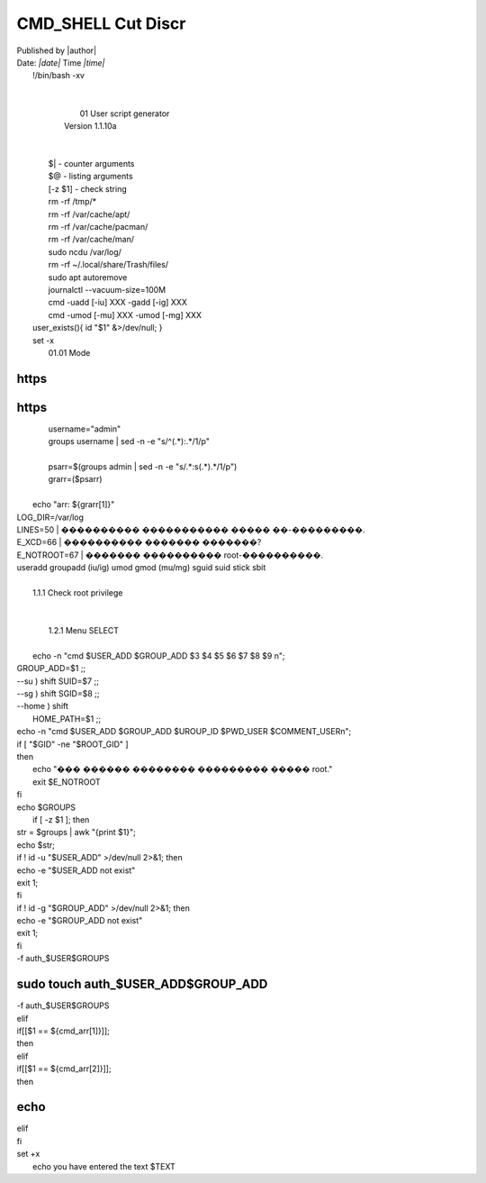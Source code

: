 CMD_SHELL Cut Discr
*************************
| Published by |author|
| Date: *|date|* Time *|time|*
|	!/bin/bash -xv
|	
.. code-block:: bash
	:linenos:

	set -x
|	
|				01	User script generator
|	   Version 1.1.10a
|	
|	
|	 $|	 - counter arguments
|	 $@ - listing arguments
|	 [-z $1] - check string
|	 rm -rf /tmp/*
|	 rm -rf /var/cache/apt/
|	 rm -rf /var/cache/pacman/
|	 rm -rf /var/cache/man/
|	 sudo ncdu /var/log/
|	 rm -rf ~/.local/share/Trash/files/
|	 sudo apt autoremove
|	 journalctl --vacuum-size=100M
|	 cmd -uadd [-iu] XXX -gadd [-ig] XXX 
|	 cmd -umod [-mu] XXX -umod [-mg] XXX 
|	user_exists(){ id "$1" &>/dev/null; }
|	set -x
|				01.01	Mode
.. code-block:: bash
	:linenos:

	USER_ADD="";
	GROUP_ADD="";
	UROUP_ID="";
	GROUP_ID="";
	SUID="";
	SGID="";
	SH_MODE="";
	HOME_PATH="";
	PWD_USER="";
	COMMENT_USER="";
	PARAMETER="";
https
=====
https
=====
|	  username="admin"
|	  groups username | sed -n -e "s/^\(.*\)\:.*/\1/p"
|	 
|	  psarr=$(groups admin | sed -n -e "s/.*\:\s\(.*\).*/\1/p")
|	  grarr=($psarr)
|	 
|	 echo "arr: ${grarr[1]}"
|	LOG_DIR=/var/log
.. code-block:: bash
	:linenos:

	ROOT_UID=0 # ������ ������������ � $UID 0 ����� ���������� root.
|	LINES=50       |	 ���������� ����������� ����� ��-���������.
|	E_XCD=66       |	 ���������� ������� �������?
|	E_NOTROOT=67   |	 ������� ���������� root-����������.
.. code-block:: bash
	:linenos:

	sign="RSA"
	bits="4096"
	TMP=""
|	useradd	groupadd (iu/ig)	umod gmod (mu/mg) sguid suid stick sbit
.. code-block:: bash
	:linenos:

	cmd_usermod=("uadd" "gadd" "iu" "ig" "umod" "gmod" "mu" "mg" "sg" "su" "sb" "hd" "pwd" "cmt" "r");
	cmd_mode=("ssh_keygen" "ressh_host");
|	
|			1.1.1	Check root privilege
|	
.. code-block:: bash
	:linenos:

	if [[ $EUID -ne 0 ]]; then
		if [[ ${LANG:0:5} -eq 'ru_RU' ]]; then
			echo "Ошибка скрипта перезапустите скрипт на root" 1>&2
		else
			echo "This script must be run as root" 1>&2
		fi
		exit 1;
	fi
|	
|			1.2.1	Menu SELECT
|	
|	echo -n "cmd $USER_ADD $GROUP_ADD $3 $4 $5 $6 $7 $8 $9 \n";
.. code-block:: bash
	:linenos:

	while [ -n "$1" ];
	do
	case $1 in
	--mode ) shift 
	SH_MODE=$1 ;;
	--uadd ) shift 
	USER_ADD=$1 ;;
	--gadd ) shift 
	GROUP_ADD=$1 ;;
|	GROUP_ADD=$1 ;;
.. code-block:: bash
	:linenos:

	--iu ) shift 
	UROUP_ID=$1 ;;
	--ig ) shift 
	GROUP_ID=$1 ;;
|	--su ) shift SUID=$7 ;;
|	--sg ) shift SGID=$8 ;;
|	--home ) shift 
|	  HOME_PATH=$1 ;;
.. code-block:: bash
	:linenos:

	--pwd ) shift 
	PWD_USER=$1 ;;
	--cmt ) shift 
	COMMENT_USER=$1 ;;
	--paramter|p ) shift 
	PARAMETER=$1 ;;
	--h|help ) # �������� ��������� � ����������
		exit;;
	* ) # ������ ���������
	esac
	shift
	done
	
|	echo -n "cmd $USER_ADD $GROUP_ADD $UROUP_ID $PWD_USER $COMMENT_USER\n";
|	if [ "$GID" -ne "$ROOT_GID" ]
|	then
|	  echo "��� ������ �������� ��������� ����� root."
|	  exit $E_NOTROOT
|	fi
.. code-block:: bash
	:linenos:

	
|	echo $GROUPS
|	 if [ -z $1 ]; then 
|	str = $groups | awk "{print $1}";
|	echo $str;
.. code-block:: bash
	:linenos:

	if id -nGz "$USER_ADD" | grep -qzxF "$GROUP_ADD"
	then
	echo User \`$USER_ADD\' belongs to group \`$GROUP_ADD\';
	else
	echo User \`$USER_ADD\' does not belong to group \`$GROUP_ADD\';
		exit 1;
	fi
	
|	if ! id -u "$USER_ADD" >/dev/null 2>&1; then
|	echo -e "$USER_ADD not exist"
|	exit 1;
|	fi
.. code-block:: bash
	:linenos:

	
|	if ! id -g "$GROUP_ADD" >/dev/null 2>&1; then
|	echo -e "$GROUP_ADD not exist"
|	exit 1;
|	fi
.. code-block:: bash
	:linenos:

	
|	 -f auth_$USER$GROUPS 
.. code-block:: bash
	:linenos:

	if [[ $SH_MODE == ${cmd_mode[0]} ]];
	then
	if [ ! -d "/home/$USER_ADD/.ssh/" ]; then
		cd /home/$USER_ADD/
		mkdir .ssh
		sudo chown $USER_ADD:$GROUP_ADD .ssh
		sudo chmod 700 /home/$USER_ADD/.ssh/
	fi
		cd /home/$USER_ADD/.ssh/
	if [ $? -ne 0 ]; then
		echo -e "error: not exist directory"
		exit 1;
	fi
		sudo rm -rf auth*
		sudo touch authorized_keys
sudo touch auth_$USER_ADD$GROUP_ADD
===================================
.. code-block:: bash
	:linenos:

	TMP=$(date +"%m-%d-%Y+%T");
		ssh-keygen -t $sign -b $bits -f /home/$USER_ADD/.ssh/auth_$USER_ADD$GROUP_ADD -N "$PWD_USER" -C "$HOSTNAME $USER_ADD:$GROUP_ADD $TMP"
		sudo chmod 640 authorized_keys
		sudo chmod 600 auth_$USER_ADD$GROUP_ADD
		cat auth_$USER_ADD$GROUP_ADD.pub >> authorized_keys
		sudo chown $USER_ADD:$GROUP_ADD auth*
		sudo chmod 700 auth_$USER_ADD$GROUP_ADD.pub
	if [[ $EUID -eq 0 ]]; then
		semanage fcontext -a -t ssh_home_t "/home/$USER_ADD/.ssh(/.*)?"
		chcon -Rv -t ssh_home_t "/home/$USER_ADD/.ssh";
	fi
	
	fi
	
|	 -f auth_$USER$GROUPS 
.. code-block:: bash
	:linenos:

	if [[ $SH_MODE == ${cmd_mode[1]} ]];
	then
		cd /etc/ssh
		sudo rm -rf ssh_host_*
		echo -y | dpkg-reconfigure openssh-server
	fi
	
	
|	elif
|	if[[$1 == ${cmd_arr[1]}]];
|	then
.. code-block:: bash
	:linenos:

		
|	elif
|	if[[$1 == ${cmd_arr[2]}]];
|	then
echo 
=====
|	elif
|	fi
|	set +x
|	 echo you have entered the text $TEXT
